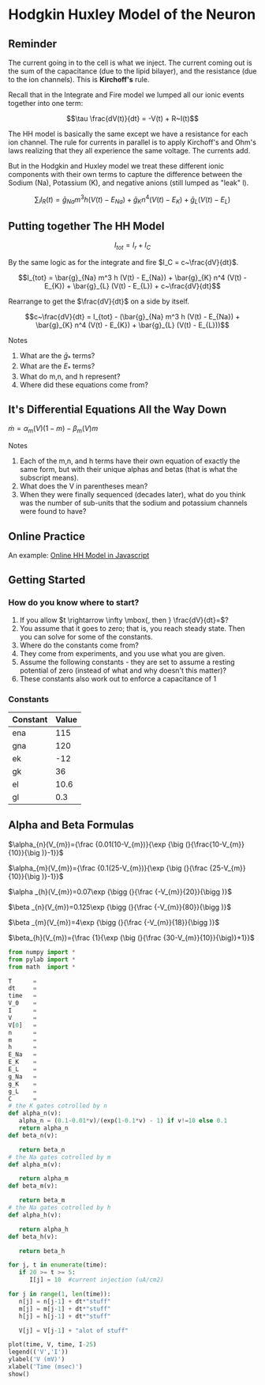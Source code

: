 * Hodgkin Huxley Model of the Neuron
  :PROPERTIES:
  :CUSTOM_ID: hodgkin-huxley-model-of-the-neuron
  :END:

** Reminder
   :PROPERTIES:
   :CUSTOM_ID: reminder
   :END:
The current going in to the cell is what we inject. The current coming
out is the sum of the capacitance (due to the lipid bilayer), and the
resistance (due to the ion channels). This is *Kirchoff's* rule.

Recall that in the Integrate and Fire model we lumped all our ionic
events together into one term:

$$\tau \frac{dV(t)}{dt} = -V(t) + R~I(t)$$

The HH model is basically the same except we have a resistance for each
ion channel. The rule for currents in parallel is to apply Kirchoff's
and Ohm's laws realizing that they all experience the same voltage. The
currents add.

But in the Hodgkin and Huxley model we treat these different ionic
components with their own terms to capture the difference between the
Sodium (Na), Potassium (K), and negative anions (still lumped as "leak"
l).

$$\sum_i I_R(t) = \bar{g}_{Na} m^3 h (V(t) - E_{Na}) + \bar{g}_{K} n^4 (V(t) - E_{K}) + \bar{g}_{L} (V(t) - E_{L})$$

** Putting together The HH Model
   :PROPERTIES:
   :CUSTOM_ID: putting-together-the-hh-model
   :END:
$$I_{tot} = I_r + I_C$$

By the same logic as for the integrate and fire $I_C = c~\frac{dV}{dt}$.

$$I_{tot} = \bar{g}_{Na} m^3 h (V(t) - E_{Na}) + \bar{g}_{K} n^4 (V(t) - E_{K}) + \bar{g}_{L} (V(t) - E_{L}) + c~\frac{dV}{dt}$$

Rearrange to get the $\frac{dV}{dt}$ on a side by itself.

$$c~\frac{dV}{dt} = I_{tot} - (\bar{g}_{Na} m^3 h (V(t) - E_{Na}) + \bar{g}_{K} n^4 (V(t) - E_{K}) + \bar{g}_{L} (V(t) - E_{L}))$$

**** Notes
     :PROPERTIES:
     :CUSTOM_ID: notes
     :END:

1. What are the $\bar{g}_*$ terms?
2. What are the $E_{*}$ terms?
3. What do m,n, and h represent?
4. Where did these equations come from?

** It's Differential Equations All the Way Down
   :PROPERTIES:
   :CUSTOM_ID: its-differential-equations-all-the-way-down
   :END:
$\dot{m} = \alpha_m (V)(1 - m) - \beta_m (V) m$

**** Notes
     :PROPERTIES:
     :CUSTOM_ID: notes
     :END:

1. Each of the m,n, and h terms have their own equation of exactly the
   same form, but with their unique alphas and betas (that is what the
   subscript means).
2. What does the V in parentheses mean?
3. When they were finally sequenced (decades later), what do you think
   was the number of sub-units that the sodium and potassium channels
   were found to have?

** Online Practice
   :PROPERTIES:
   :CUSTOM_ID: online-practice
   :END:
An example:
[[https://ackmanlab.com/2017-06-30-hodgkin-huxley-model.html][Online HH
Model in Javascript]]

** Getting Started
   :PROPERTIES:
   :CUSTOM_ID: getting-started
   :END:
*** How do you know where to start?
    :PROPERTIES:
    :CUSTOM_ID: how-do-you-know-where-to-start
    :END:

1. If you allow $t \rightarrow \infty \mbox{, then } \frac{dV}{dt}=$?
2. You assume that it goes to zero; that is, you reach steady state.
   Then you can solve for some of the constants.
3. Where do the constants come from?
4. They come from experiments, and you use what you are given.
5. Assume the following constants - they are set to assume a resting
   potential of zero (instead of what and why doesn't this matter)?
6. These constants also work out to enforce a capacitance of 1

*** Constants
    :PROPERTIES:
    :CUSTOM_ID: constants
    :END:
| Constant | Value |
|----------+-------|
| ena      | 115   |
| gna      | 120   |
| ek       | -12   |
| gk       | 36    |
| el       | 10.6  |
| gl       | 0.3   |

** Alpha and Beta Formulas
   :PROPERTIES:
   :CUSTOM_ID: alpha-and-beta-formulas
   :END:

$\alpha_{n}(V_{m})={\frac {0.01(10-V_{m})}{\exp {\big (}{\frac{10-V_{m}}{10}}{\big )}-1}}$

$\alpha_{m}(V_{m})={\frac {0.1(25-V_{m})}{\exp {\big (}{\frac {25-V_{m}}{10}}{\big )}-1}}$

$\alpha _{h}(V_{m})=0.07\exp {\bigg (}{\frac {-V_{m}}{20}}{\bigg )}$

$\beta _{n}(V_{m})=0.125\exp {\bigg (}{\frac {-V_{m}}{80}}{\bigg )}$

$\beta _{m}(V_{m})=4\exp {\bigg (}{\frac {-V_{m}}{18}}{\bigg )}$

$\beta_{h}(V_{m})={\frac {1}{\exp {\big (}{\frac {30-V_{m}}{10}}{\big)}+1}}$

#+BEGIN_SRC python
  from numpy import *
  from pylab import *
  from math  import *

  T      = 
  dt     = 
  time   = 
  V_0    = 
  I      = 
  V      = 
  V[0]   = 
  n      = 
  m      = 
  h      = 
  E_Na   = 
  E_K    = 
  E_L    = 
  g_Na   = 
  g_K    = 
  g_L    = 
  C      = 
  # the K gates cotrolled by n
  def alpha_n(v): 
     alpha_n = (0.1-0.01*v)/(exp(1-0.1*v) - 1) if v!=10 else 0.1
     return alpha_n
  def beta_n(v):

     return beta_n
  # the Na gates cotrolled by m
  def alpha_m(v):

     return alpha_m
  def beta_m(v):

     return beta_m
  # the Na gates cotrolled by h
  def alpha_h(v):

     return alpha_h
  def beta_h(v):

     return beta_h

  for j, t in enumerate(time):
     if 20 >= t >= 5:
        I[j] = 10  #current injection (uA/cm2)
        
  for j in range(1, len(time)):
     n[j] = n[j-1] + dt*"stuff"
     m[j] = m[j-1] + dt*"stuff"
     h[j] = h[j-1] + dt*"stuff"
     
     V[j] = V[j-1] + "alot of stuff" 

  plot(time, V, time, I-25)
  legend(('V','I'))
  ylabel('V (mV)')
  xlabel('Time (msec)')
  show()
#+END_SRC

#+BEGIN_SRC python
#+END_SRC
